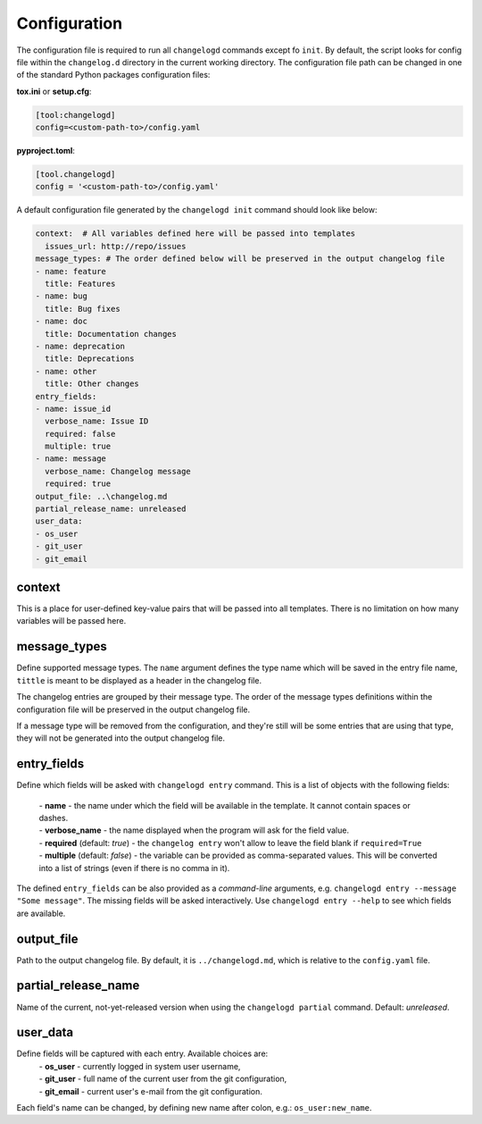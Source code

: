 Configuration
=============

The configuration file is required to run all ``changelogd`` commands except fo ``init``.
By default, the script looks for config file within the ``changelog.d`` directory in the 
current working directory. The configuration file path can be changed in one of the 
standard Python packages configuration files:

**tox.ini** or **setup.cfg**:

.. code-block:: ini

   [tool:changelogd]
   config=<custom-path-to>/config.yaml


**pyproject.toml**:

.. code-block:: toml

   [tool.changelogd]
   config = '<custom-path-to>/config.yaml'

A default configuration file generated by the ``changelogd init`` command should look like
below:

.. code-block:: yaml

   context:  # All variables defined here will be passed into templates
     issues_url: http://repo/issues
   message_types: # The order defined below will be preserved in the output changelog file
   - name: feature
     title: Features
   - name: bug
     title: Bug fixes
   - name: doc
     title: Documentation changes
   - name: deprecation
     title: Deprecations
   - name: other
     title: Other changes
   entry_fields:
   - name: issue_id
     verbose_name: Issue ID
     required: false
     multiple: true
   - name: message
     verbose_name: Changelog message
     required: true
   output_file: ..\changelog.md
   partial_release_name: unreleased
   user_data:
   - os_user
   - git_user
   - git_email

context
-------

This is a place for user-defined key-value pairs that will be passed into all templates. 
There is no limitation on how many variables will be passed here.

message_types
-------------

Define supported message types. The ``name`` argument defines the type name which will 
be saved in the entry file name, ``tittle`` is meant to be displayed as a header in 
the changelog file.

The changelog entries are grouped by their message type. The order of the message types 
definitions within the configuration file will be preserved in the output changelog file.

If a message type will be removed from the configuration, and they're still will be some
entries that are using that type, they will not be generated into the output changelog file.

entry_fields
------------

Define which fields will be asked with ``changelogd entry`` command. This is a list of
objects with the following fields:

 | - **name** - the name under which the field will be available in the template. It cannot contain spaces or dashes. 
 | - **verbose_name** - the name displayed when the program will ask for the field value.
 | - **required** (default: *true*) - the ``changelog entry`` won't allow to leave the field blank if ``required=True``
 | - **multiple** (default: *false*) - the variable can be provided as comma-separated values. This will be converted into a list of strings (even if there is no comma in it).
 
The defined ``entry_fields`` can be also provided as a *command-line* arguments, e.g. 
``changelogd entry --message "Some message"``. The missing fields will be asked 
interactively. Use ``changelogd entry --help`` to see which fields are available.

output_file
-----------

Path to the output changelog file. By default, it is ``../changelogd.md``, which is relative
to the ``config.yaml`` file.

partial_release_name
--------------------

Name of the current, not-yet-released version when using the ``changelogd partial`` command. 
Default: *unreleased*.

user_data
---------

Define fields will be captured with each entry. Available choices are:
 | - **os_user** - currently logged in system user username,
 | - **git_user** - full name of the current user from the git configuration,
 | - **git_email** - current user's e-mail from the git configuration.

Each field's name can be changed, by defining new name after colon, e.g.: ``os_user:new_name``.
